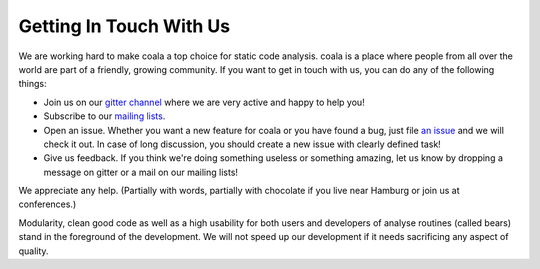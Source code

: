 Getting In Touch With Us
========================

We are working hard to make coala a top choice for static code analysis.
coala is a place where people from all over the world are part of a friendly,
growing community. If you want to get in touch with us, you can do any of the
following things:

-  Join us on our `gitter channel <https://gitter.im/coala-analyzer/coala>`__
   where we are very active and happy to help you!
-  Subscribe to our `mailing lists <https://github.com/coala-analyzer/coala/wiki/Mailing-Lists>`__.
-  Open an issue. Whether you want a new feature for coala or you have found
   a bug, just file `an issue <https://github.com/coala-analyzer/coala/issues>`__
   and we will check it out. In case of long discussion, you should create
   a new issue with clearly defined task!
-  Give us feedback. If you think we're doing something useless or something
   amazing, let us know by dropping a message on gitter or a mail on our
   mailing lists!

We appreciate any help. (Partially with words, partially with chocolate
if you live near Hamburg or join us at conferences.)

Modularity, clean good code as well as a high usability for both users
and developers of analyse routines (called bears) stand in the
foreground of the development. We will not speed up our development if
it needs sacrificing any aspect of quality.
